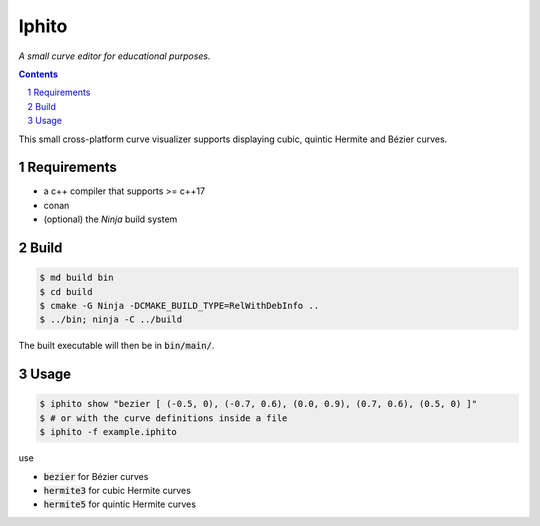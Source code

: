 Iphito
======

*A small curve editor for educational purposes.*


.. image:: screenshot.png
    :width: 500pt
    :alt: iphito screenshot
    :align: center


.. contents::
   :backlinks: top

.. sectnum::

This small cross-platform curve visualizer supports displaying cubic, quintic
Hermite and Bézier curves.


Requirements
------------

* a c++ compiler that supports >= c++17
* conan
* (optional) the *Ninja* build system

Build
-----

.. code:: bash

   $ md build bin
   $ cd build
   $ cmake -G Ninja -DCMAKE_BUILD_TYPE=RelWithDebInfo ..
   $ ../bin; ninja -C ../build

The built executable will then be in :code:`bin/main/`.

Usage
-----

.. code:: bash

    $ iphito show "bezier [ (-0.5, 0), (-0.7, 0.6), (0.0, 0.9), (0.7, 0.6), (0.5, 0) ]"
    $ # or with the curve definitions inside a file
    $ iphito -f example.iphito

use

* :code:`bezier` for Bézier curves
* :code:`hermite3` for cubic Hermite curves
* :code:`hermite5` for quintic Hermite curves
